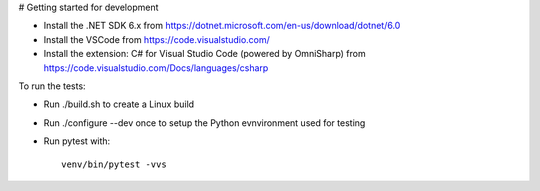 # Getting started for development


- Install the .NET SDK 6.x from https://dotnet.microsoft.com/en-us/download/dotnet/6.0
- Install the VSCode from https://code.visualstudio.com/
- Install the extension: C# for Visual Studio Code (powered by OmniSharp) 
  from https://code.visualstudio.com/Docs/languages/csharp

To run the tests:

- Run ./build.sh to create a Linux build
- Run ./configure --dev once to setup the Python evnvironment used for testing
- Run pytest with::

     venv/bin/pytest -vvs
